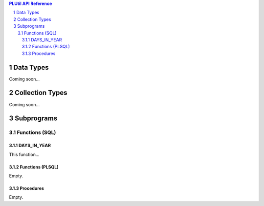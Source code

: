 .. sectnum::

.. contents:: PLUtil API Reference

Data Types
**********

Coming soon...

Collection Types
****************

Coming soon...

Subprograms
**********

Functions (SQL)
===============

DAYS_IN_YEAR
~~~~~~~~~~~~
This function...

Functions (PLSQL)
~~~~~~~~~~~~~~~~~
Empty.

Procedures
~~~~~~~~~~
Empty.
